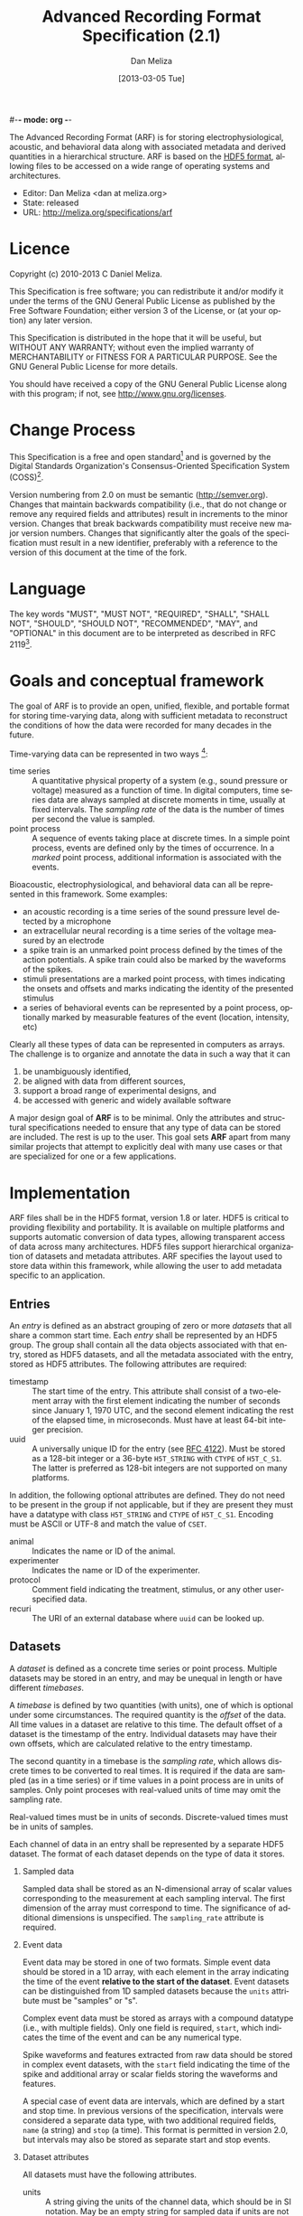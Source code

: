 #-*- mode: org -*-
#+STARTUP:    align fold hidestars oddeven
#+TITLE:    Advanced Recording Format Specification (2.1)
#+AUTHOR:    Dan Meliza
#+EMAIL:     dan||meliza.org
#+DATE: [2013-03-05 Tue]
#+LANGUAGE:   en
#+OPTIONS: ^:nil H:2
#+HTML_HEAD: <link rel="stylesheet" type="text/css" href="org.css" />

The Advanced Recording Format (ARF) is for storing electrophysiological,
acoustic, and behavioral data along with associated metadata and derived
quantities in a hierarchical structure. ARF is based on the [[http://www.hdfgroup.org/HDF5/][HDF5 format]],
allowing files to be accessed on a wide range of operating systems and
architectures.

- Editor: Dan Meliza <dan at meliza.org>
- State:  released
- URL: http://meliza.org/specifications/arf

* Licence

Copyright (c) 2010-2013 C Daniel Meliza.

This Specification is free software; you can redistribute it and/or modify it
under the terms of the GNU General Public License as published by the Free
Software Foundation; either version 3 of the License, or (at your option) any
later version.

This Specification is distributed in the hope that it will be useful, but
WITHOUT ANY WARRANTY; without even the implied warranty of MERCHANTABILITY or
FITNESS FOR A PARTICULAR PURPOSE. See the GNU General Public License for more
details.

You should have received a copy of the GNU General Public License along with
this program; if not, see <http://www.gnu.org/licenses>.

* Change Process

This Specification is a free and open standard[1] and is governed by the Digital
Standards Organization's Consensus-Oriented Specification System (COSS)[2].

Version numbering from 2.0 on must be semantic (http://semver.org). Changes that
maintain backwards compatibility (i.e., that do not change or remove any
required fields and attributes) result in increments to the minor version.
Changes that break backwards compatibility must receive new major version
numbers. Changes that significantly alter the goals of the specification must
result in a new identifier, preferably with a reference to the version of this
document at the time of the fork.

* Language

The key words "MUST", "MUST NOT", "REQUIRED", "SHALL", "SHALL NOT", "SHOULD",
"SHOULD NOT", "RECOMMENDED", "MAY", and "OPTIONAL" in this document are to be
interpreted as described in RFC 2119[3].

* Goals and conceptual framework

The goal of ARF is to provide an open, unified, flexible, and portable format
for storing time-varying data, along with sufficient metadata to reconstruct
the conditions of how the data were recorded for many decades in the future.

Time-varying data can be represented in two ways [4]:

- time series :: A quantitative physical property of a system (e.g., sound
                 pressure or voltage) measured as a function of time. In digital
                 computers, time series data are always sampled at discrete
                 moments in time, usually at fixed intervals. The /sampling
                 rate/ of the data is the number of times per second the value
                 is sampled.
- point process :: A sequence of events taking place at discrete times. In a
                   simple point process, events are defined only by the times
                   of occurrence. In a /marked/ point process, additional
                   information is associated with the events.

Bioacoustic, electrophysiological, and behavioral data can all be represented
in this framework. Some examples:

+ an acoustic recording is a time series of the sound pressure level detected
  by a microphone
+ an extracellular neural recording is a time series of the voltage measured by
  an electrode
+ a spike train is an unmarked point process defined by the times of the action
  potentials. A spike train could also be marked by the waveforms of the spikes.
+ stimuli presentations are a marked point process, with times indicating the
  onsets and offsets and marks indicating the identity of the presented stimulus
+ a series of behavioral events can be represented by a point process,
  optionally marked by measurable features of the event (location, intensity,
  etc)

Clearly all these types of data can be represented in computers as arrays. The
challenge is to organize and annotate the data in such a way that it can

1. be unambiguously identified,
2. be aligned with data from different sources,
3. support a broad range of experimental designs, and
4. be accessed with generic and widely available software

A major design goal of *ARF* is to be minimal. Only the attributes and
structural specifications needed to ensure that any type of data can be stored
are included. The rest is up to the user. This goal sets *ARF* apart from many
similar projects that attempt to explicitly deal with many use cases or that are
specialized for one or a few applications.

* Implementation

ARF files shall be in the HDF5 format, version 1.8 or later. HDF5 is critical to
providing flexibility and portability. It is available on multiple platforms and
supports automatic conversion of data types, allowing transparent access of data
across many architectures. HDF5 files support hierarchical organization of
datasets and metadata attributes. ARF specifies the layout used to store data
within this framework, while allowing the user to add metadata specific to an
application.

** Entries

An /entry/ is defined as an abstract grouping of zero or more /datasets/ that
all share a common start time. Each /entry/ shall be represented by an HDF5
group. The group shall contain all the data objects associated with that entry,
stored as HDF5 datasets, and all the metadata associated with the entry, stored
as HDF5 attributes. The following attributes are required:

+ timestamp :: The start time of the entry. This attribute shall consist of a
               two-element array with the first element indicating the number of
               seconds since January 1, 1970 UTC, and the second element
               indicating the rest of the elapsed time, in microseconds. Must
               have at least 64-bit integer precision.
+ uuid :: A universally unique ID for the entry (see [[http://tools.ietf.org/html/rfc4122.html][RFC 4122]]). Must be stored
          as a 128-bit integer or a 36-byte =H5T_STRING= with =CTYPE= of
          =H5T_C_S1=. The latter is preferred as 128-bit integers are not
          supported on many platforms.

In addition, the following optional attributes are defined. They do not need to
be present in the group if not applicable, but if they are present they must
have a datatype with class =H5T_STRING= and =CTYPE= of =H5T_C_S1=. Encoding
must be ASCII or UTF-8 and match the value of =CSET=.

+ animal :: Indicates the name or ID of the animal.
+ experimenter :: Indicates the name or ID of the experimenter.
+ protocol :: Comment field indicating the treatment, stimulus, or any other
              user-specified data.
+ recuri :: The URI of an external database where =uuid= can be looked up.

** Datasets

A /dataset/ is defined as a concrete time series or point process.  Multiple
datasets may be stored in an entry, and may be unequal in length or have
different /timebases/.

A /timebase/ is defined by two quantities (with units), one of which is optional
under some circumstances. The required quantity is the /offset/ of the data.
All time values in a dataset are relative to this time.  The default offset of
a dataset is the timestamp of the entry.  Individual datasets may have their
own offsets, which are calculated relative to the entry timestamp.

The second quantity in a timebase is the /sampling rate/, which allows discrete
times to be converted to real times. It is required if the data are sampled (as
in a time series) or if time values in a point process are in units of samples.
Only point proceses with real-valued units of time may omit the sampling rate.

Real-valued times must be in units of seconds. Discrete-valued times must be in
units of samples.

Each channel of data in an entry shall be represented by a separate HDF5
dataset. The format of each dataset depends on the type of data it stores.

*** Sampled data

Sampled data shall be stored as an N-dimensional array of scalar values
corresponding to the measurement at each sampling interval. The first dimension
of the array must correspond to time. The significance of additional dimensions
is unspecified. The =sampling_rate= attribute is required.

*** Event data

Event data may be stored in one of two formats. Simple event data should be
stored in a 1D array, with each element in the array indicating the time of the
event *relative to the start of the dataset*. Event datasets can be
distinguished from 1D sampled datasets because the =units= attribute must be
"samples" or "s".

Complex event data must be stored as arrays with a compound datatype (i.e., with
multiple fields). Only one field is required, =start=, which indicates the time
of the event and can be any numerical type.

Spike waveforms and features extracted from raw data should be stored in
complex event datasets, with the =start= field indicating the time of the spike
and additional array or scalar fields storing the waveforms and features.

A special case of event data are intervals, which are defined by a start and
stop time. In previous versions of the specification, intervals were considered a
separate data type, with two additional required fields, =name= (a string) and
=stop= (a time).  This format is permitted in version 2.0, but intervals may
also be stored as separate start and stop events.

*** Dataset attributes

All datasets must have the following attributes.

+ units ::  A string giving the units of the channel data, which should be in SI
            notation. May be an empty string for sampled data if units are not
            known. Event data must have units of "samples" (for a discrete
            timebase) or "s" (for a continuous timebase); sampled data must not
            use these units. For complex event data, this attribute must be an
            array, with each element of the array indicating the units of the
            associated field in the data.
+ datatype ::  Indicates the source of data in the entry. Must have at least
               unsigned integer precision great enough to include all the values
               defined in [[Datatypes]].

The following attribute is only required for datasets with a discrete timebase:

+ sampling_rate :: A nonzero number indicating the sampling rate of the data, in
                   samples per second (Hz). Required for all datasets with a
                   sampled timebase. May be any numerical datatype.

The following attributes are optional:

+ offset :: Indicates the start time of the dataset relative to the start of the
            entry, defined by the timebase of the dataset. For discrete
            timebases, the units must be in samples; for continuous timebases,
            the units must be the same as the units of the dataset. If this
            attribute is missing, the offset shall be assumed to be zero.
+ uuid :: A universally unique ID for the dataset (see [[http://tools.ietf.org/html/rfc4122.html][RFC 4122]]). Multiple
          datasets in different entries of the same file may have the same uuid,
          indicating that they were obtained from the same source and
          experimental conditions. Must be stored as a 128-bit integer or a
          36-byte =H5T_STRING= with =CTYPE= of =H5T_C_S1=. The latter is
          preferred as 128-bit integers are not supported on many platforms.

*** Datatypes

The =datatype= attribute is an integer code indicating the type of data in a
channel. This field is purely advisory: it specifies how the data should be
interpreted but does not imply any contract as to the dataspace or storage type
of the dataset. The following values are defined:

| value | name       | meaning                                              |
|-------+------------+------------------------------------------------------|
|     0 | UNDEFINED  | undefined or unknown                                 |
|     1 | ACOUSTIC   | acoustic                                             |
|     2 | EXTRAC_HP  | extracellular, high-pass (single-unit or multi-unit) |
|     3 | EXTRAC_LF  | extracellular, local-field                           |
|     4 | EXTRAC_EEG | extracellular, EEG                                   |
|     5 | INTRAC_CC  | intracellular, current-clamp                         |
|     6 | INTRAC_VC  | intracellular, voltage-clamp                         |
|    23 | EXTRAC_RAW | extracellular, wide-band                             |
|  1000 | EVENT      | generic event times                                  |
|  1001 | SPIKET     | spike event times                                    |
|  1002 | BEHAVET    | behavioral event times                               |
|  2000 | INTERVAL   | generic intervals                                    |
|  2001 | STIMI      | stimulus presentation intervals                      |
|  2002 | COMPONENTL | component (e.g. motif) labels                        |

Values below 1000 are reserved for sampled data types.

** General structural rules

*** Top-level datasets

ARF files may have datasets in the root group. These must not associated with
any entry, but may be used to store structured data or metadata for the entire
file. For example, data recording software may keep a log of events. There are
no requirements for the datatype, dataspace, or attributes of these datasets.

*** Multiple linkages

Datasets must not be linked to more than one entry, as this would make the time
of the data undefined.  Entries must not be multiply linked to the root HDF5
group.  Entries may contain other entries, but their contents are not
considered part of the ARF data hierarchy.

** Extensions to the format

The above specification is a required minimum for a file to be in ARF format.
Additional attributes, groups, and datasets may be added, but must not conflict
with any attributes specified above. Because optional attributes may be forwards
incompatible with later versions due to namespace collision, their names should
be prefixed with the name of the application (e.g. 'jill_sample_count').

* Changes from previous versions

** version 2.1

An optional "uuid" attribute was added to the dataset specification. This
allows channels to be unambiguously identified as data sources for subsequent
analysis steps.

** version 2.0

The required "recid" attribute was dropped because it was unsuitable for an open
standard, and because it depended on an external database for uniqueness.
Instead, a "uuid" attribute was required.

Event data was defined to include both "simple" and "complex" events. Interval
data became a special case of complex event data. This was to allow data
collection programs to store more information about events, without forcing them
to use the strictly defined data type for intervals. The definition of a
distinct interval data type was dropped unceremoniously. Software reading the
INTERVAL, STIMI, and COMPONENTL should check for the existence of a 'stop'
field.

The times for event data were no longer required to be in units of seconds, and
the format was not required to be double-precision floating point. The
sampling_rate attribute was required for event datasets where the units are in
samples.

Root-level datasets were explicitly allowed.

Semantic versioning was introduced.

To upgrade a file from version 1.1, add a uuid attribute to all entries, and a
sampling_rate attribute to all event datasets that have units of samples.

** version 1.1

Catalogs were removed at the top level and in entries. The objects themselves
now carry all the metadata once in the catalog as attributes.

Multichannel datasets were deprecated in favor of multiple single-channel
datasets. Channels should only be grouped into single datasets when the data are
really inseparable (e.g. left and right channels). This greatly improved read
performance, at some expense in file size.

Entry groups were deprecated; datasets that start at different times but need to
be grouped together can be given an offset value indicating the interval between
the entry start time and the start of the data.

The attributes required by pytables were deprecated. Some interfaces may
continue to store them, but they were no longer required.

* Footnotes

[1] "Definition of a Free and Open Standard" - [[http://www.digistan.org/open-standard:definition][digistan.org]]
[2] "Consensus Oriented Specification System" - [[http://www.digistan.org/spec:1/COSS][digistan.org]]
[3] "Key words for use in RFCs to Indicate Requirement Levels" - [[http://tools.ietf.org/html/rfc2119][ietf.org]]
[4] Brillinger, D. (1994) Time Series, Point Processes, and Hybrids. The
  Canadian Journal of Statistics. doi:10.2307/3315583


